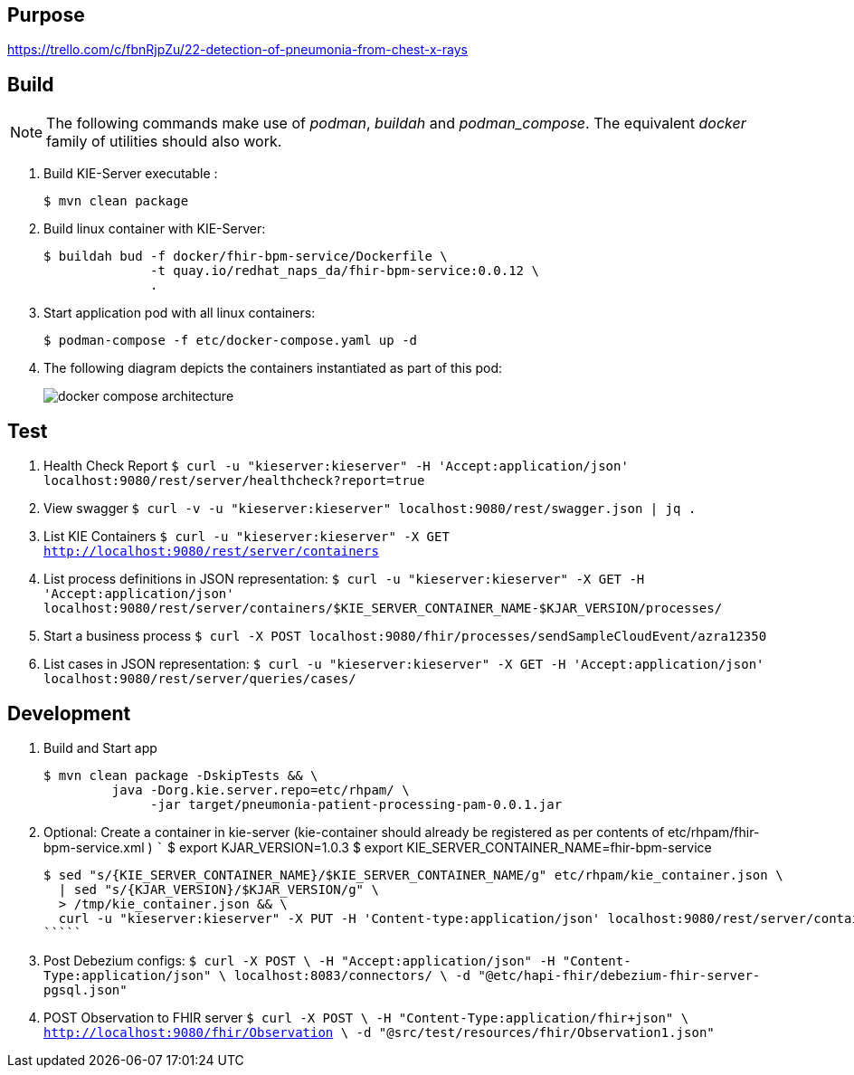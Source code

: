 == Purpose

https://trello.com/c/fbnRjpZu/22-detection-of-pneumonia-from-chest-x-rays

== Build

NOTE: The following commands make use of _podman_, _buildah_ and _podman_compose_.  The equivalent _docker_ family of utilities should also work.

. Build KIE-Server executable :
+
-----
$ mvn clean package
-----

. Build linux container with KIE-Server:
+
-----
$ buildah bud -f docker/fhir-bpm-service/Dockerfile \
              -t quay.io/redhat_naps_da/fhir-bpm-service:0.0.12 \
              .
-----

. Start application pod with all linux containers:
+
-----
$ podman-compose -f etc/docker-compose.yaml up -d
-----

. The following diagram depicts the containers instantiated as part of this pod:  
+
image::docs/images/docker-compose-architecture.png[]


== Test

. Health Check Report
   `````
   $ curl -u "kieserver:kieserver" -H 'Accept:application/json' localhost:9080/rest/server/healthcheck?report=true
   `````

. View swagger
   `````
   $ curl -v -u "kieserver:kieserver" localhost:9080/rest/swagger.json | jq .
   `````

. List KIE Containers
   `````
   $ curl -u "kieserver:kieserver" -X GET http://localhost:9080/rest/server/containers
   `````

. List process definitions in JSON representation:
   `````
   $ curl -u "kieserver:kieserver" -X GET -H 'Accept:application/json' localhost:9080/rest/server/containers/$KIE_SERVER_CONTAINER_NAME-$KJAR_VERSION/processes/
   `````

. Start a business process
   `````
   $ curl -X POST localhost:9080/fhir/processes/sendSampleCloudEvent/azra12350
   `````

. List cases in JSON representation:
   `````
   $ curl -u "kieserver:kieserver" -X GET -H 'Accept:application/json' localhost:9080/rest/server/queries/cases/
   `````


== Development

. Build and Start app
+
-----
$ mvn clean package -DskipTests && \
         java -Dorg.kie.server.repo=etc/rhpam/ \
              -jar target/pneumonia-patient-processing-pam-0.0.1.jar 
-----


. Optional:  Create a container in kie-server  (kie-container should already be registered as per contents of etc/rhpam/fhir-bpm-service.xml )
   `````
   $ export KJAR_VERSION=1.0.3
   $ export KIE_SERVER_CONTAINER_NAME=fhir-bpm-service

   $ sed "s/{KIE_SERVER_CONTAINER_NAME}/$KIE_SERVER_CONTAINER_NAME/g" etc/rhpam/kie_container.json \
     | sed "s/{KJAR_VERSION}/$KJAR_VERSION/g" \
     > /tmp/kie_container.json && \
     curl -u "kieserver:kieserver" -X PUT -H 'Content-type:application/json' localhost:9080/rest/server/containers/$KIE_SERVER_CONTAINER_NAME-$KJAR_VERSION -d '@/tmp/kie_container.json'
   `````

. Post Debezium configs:
    `````
    $ curl -X POST \
        -H "Accept:application/json" -H "Content-Type:application/json" \
        localhost:8083/connectors/ \
        -d "@etc/hapi-fhir/debezium-fhir-server-pgsql.json"
    `````

. POST Observation to FHIR server
    `````
    $ curl -X POST \
       -H "Content-Type:application/fhir+json" \
       http://localhost:9080/fhir/Observation \
       -d "@src/test/resources/fhir/Observation1.json"
    `````
